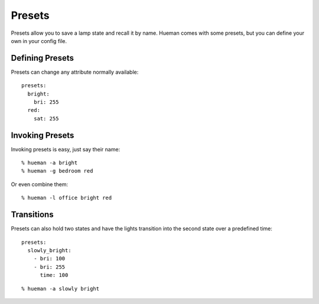 Presets
=======

Presets allow you to save a lamp state and recall it by name. Hueman comes with some presets, but you can define your own in your config file.

Defining Presets
----------------

Presets can change any attribute normally available::

    presets:
      bright:
        bri: 255
      red:
        sat: 255

Invoking Presets
----------------

Invoking presets is easy, just say their name::

    % hueman -a bright
    % hueman -g bedroom red

Or even combine them::

    % hueman -l office bright red


Transitions
-----------

Presets can also hold two states and have the lights transition into the second state over a predefined time::

    presets:
      slowly_bright:
        - bri: 100
        - bri: 255
          time: 100

::

    % hueman -a slowly bright
